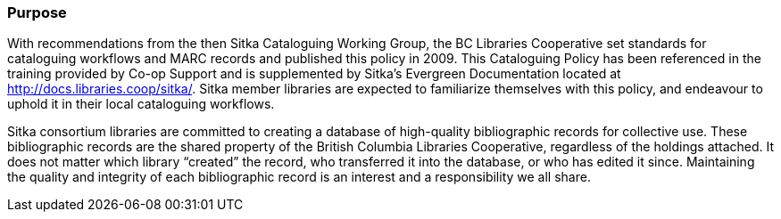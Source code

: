 Purpose
~~~~~~~

With recommendations from the then Sitka Cataloguing Working Group, the BC Libraries Cooperative set standards for cataloguing workflows and MARC records and published this policy in 2009. This Cataloguing Policy has been referenced in the training provided by Co-op Support and is supplemented by Sitka's Evergreen Documentation located at http://docs.libraries.coop/sitka/. Sitka member libraries are expected to familiarize themselves with this policy, and endeavour to uphold it in their local cataloguing workflows.

Sitka consortium libraries are committed to creating a database of high-quality bibliographic records for collective use. These bibliographic records are the shared property of the British Columbia Libraries Cooperative, regardless of the holdings attached. It does not matter which library “created” the record, who transferred it into the database, or who has edited it since. Maintaining the quality and integrity of each bibliographic record is an interest and a responsibility we all share.
